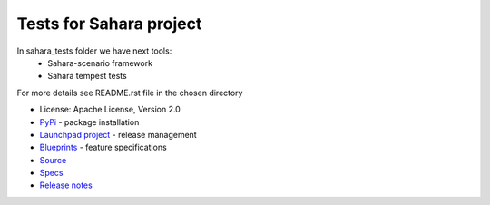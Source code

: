 Tests for Sahara project
========================

.. image:: https://img.shields.io/pypi/v/sahara-tests.svg
    :target: https://pypi.python.org/pypi/sahara-tests/
    :alt: Latest Version

.. image:: https://img.shields.io/pypi/dm/sahara-tests.svg
    :target: https://pypi.python.org/pypi/sahara-tests/
    :alt: Downloads

In sahara_tests folder we have next tools:
    - Sahara-scenario framework
    - Sahara tempest tests

For more details see README.rst file in the chosen directory

* License: Apache License, Version 2.0
* `PyPi`_ - package installation
* `Launchpad project`_ - release management
* `Blueprints`_ - feature specifications
* `Source`_
* `Specs`_
* `Release notes`_

.. _PyPi: https://pypi.python.org/pypi/sahara-tests
.. _Launchpad project: https://launchpad.net/sahara-tests
.. _Blueprints: https://blueprints.launchpad.net/sahara-tests
.. _Source: https://git.openstack.org/cgit/openstack/sahara-tests
.. _Specs: http://specs.openstack.org/openstack/sahara-specs/
.. _Release notes: http://docs.openstack.org/releasenotes/sahara-tests/unreleased.html



